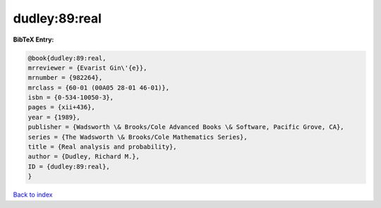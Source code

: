 dudley:89:real
==============

.. :cite:t:`dudley:89:real`

.. bibliography:: ../../All.bib

**BibTeX Entry:**

.. code-block:: bibtex

   @book{dudley:89:real,
   mrreviewer = {Evarist Gin\'{e}},
   mrnumber = {982264},
   mrclass = {60-01 (00A05 28-01 46-01)},
   isbn = {0-534-10050-3},
   pages = {xii+436},
   year = {1989},
   publisher = {Wadsworth \& Brooks/Cole Advanced Books \& Software, Pacific Grove, CA},
   series = {The Wadsworth \& Brooks/Cole Mathematics Series},
   title = {Real analysis and probability},
   author = {Dudley, Richard M.},
   ID = {dudley:89:real},
   }

`Back to index <../index>`_
